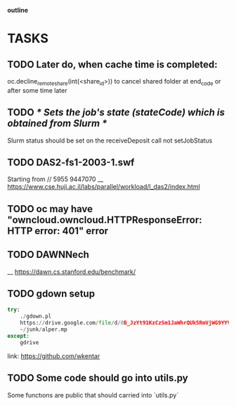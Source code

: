                                                                  *outline*
* TASKS
** TODO Later do, when cache time is completed:
   oc.decline_remote_share(int(<share_id>)) to cancel shared folder at
   end_code or after some time later
** TODO /* Sets the job's state (stateCode) which is obtained from Slurm */
   Slurm status should be set on the receiveDeposit call not setJobStatus
** TODO DAS2-fs1-2003-1.swf
   Starting from // 5955  9447070
   __ https://www.cse.huji.ac.il/labs/parallel/workload/l_das2/index.html
** TODO oc may have "owncloud.owncloud.HTTPResponseError: HTTP error: 401" error
** TODO DAWNNech
   __ https://dawn.cs.stanford.edu/benchmark/
** TODO gdown setup
#+BEGIN_SRC python
try:
    ./gdown.pl
    https://drive.google.com/file/d/0B_JzYt91KzCzSm1JaWhrQUk5RmVjWG9YYVhBQXpueFV4ZUJB/edit
    ~/junk/alper.mp
except:
    gdrive
#+END_SRC

link: https://github.com/wkentar
** TODO Some code should go into utils.py
   Some functıons are public that should carried into `utils.py`
